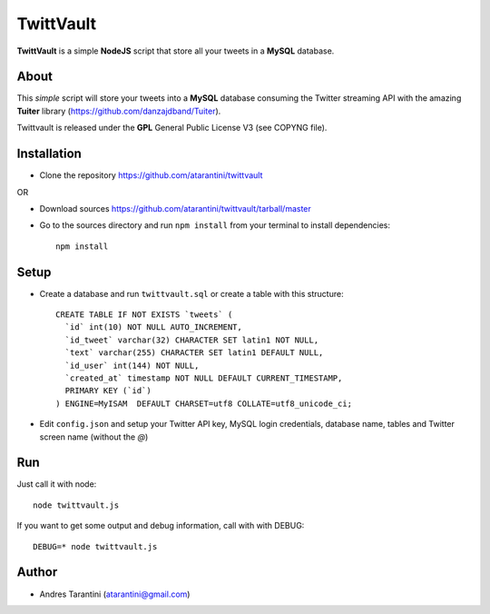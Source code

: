 ------------
 TwittVault
------------

**TwittVault** is a simple **NodeJS** script that store all your tweets in a **MySQL** database.

About
^^^^^

This *simple* script will store your tweets into a **MySQL** database consuming the Twitter streaming API with the amazing **Tuiter** library (https://github.com/danzajdband/Tuiter).

Twittvault is released under the **GPL** General Public License V3 (see COPYNG file).

Installation
^^^^^^^^^^^^

* Clone the repository https://github.com/atarantini/twittvault
OR

* Download sources https://github.com/atarantini/twittvault/tarball/master


* Go to the sources directory and run ``npm install`` from your terminal to install dependencies::

	npm install

Setup
^^^^^

* Create a database and run ``twittvault.sql`` or create a table with this structure::

	CREATE TABLE IF NOT EXISTS `tweets` (
	  `id` int(10) NOT NULL AUTO_INCREMENT,
	  `id_tweet` varchar(32) CHARACTER SET latin1 NOT NULL,
	  `text` varchar(255) CHARACTER SET latin1 DEFAULT NULL,
	  `id_user` int(144) NOT NULL,
	  `created_at` timestamp NOT NULL DEFAULT CURRENT_TIMESTAMP,
	  PRIMARY KEY (`id`)
	) ENGINE=MyISAM  DEFAULT CHARSET=utf8 COLLATE=utf8_unicode_ci;

* Edit ``config.json`` and setup your Twitter API key, MySQL login credentials, database name, tables and Twitter screen name (without the *@*)

Run
^^^^

Just call it with node::

	node twittvault.js

If you want to get some output and debug information, call with with DEBUG::

	DEBUG=* node twittvault.js

Author
^^^^^^

* Andres Tarantini (atarantini@gmail.com)
